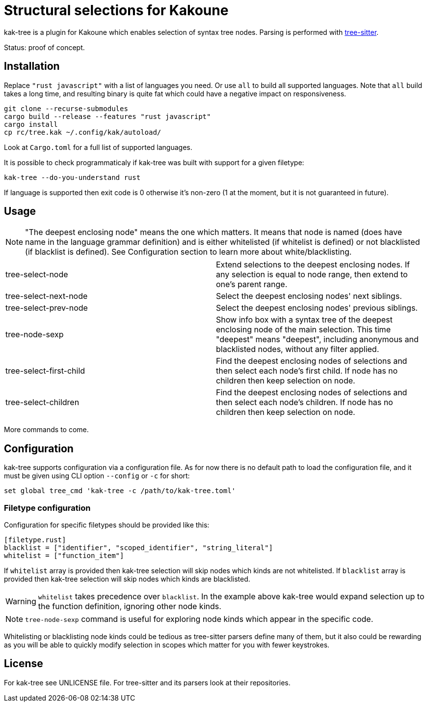 = Structural selections for Kakoune

kak-tree is a plugin for Kakoune which enables selection of syntax tree nodes. Parsing is performed with https://github.com/tree-sitter/tree-sitter[tree-sitter].

Status: proof of concept.

== Installation

Replace `"rust javascript"` with a list of languages you need. Or use `all` to build all supported
languages. Note that `all` build takes a long time, and resulting binary is quite fat which could
have a negative impact on responsiveness.

----
git clone --recurse-submodules
cargo build --release --features "rust javascript"
cargo install
cp rc/tree.kak ~/.config/kak/autoload/
----

Look at `Cargo.toml` for a full list of supported languages.

It is possible to check programmaticaly if kak-tree was built with support for a given filetype:

----
kak-tree --do-you-understand rust
----

If language is supported then exit code is 0 otherwise it's non-zero (1 at the moment, but it is not
guaranteed in future).

== Usage

NOTE: "The deepest enclosing node" means the one which matters. It means that node is named (does
have name in the language grammar definition) and is either whitelisted (if whitelist is defined)
or not blacklisted (if blacklist is defined). See Configuration section to learn more about
white/blacklisting.

[cols=2*]
|===
| tree-select-node
| Extend selections to the deepest enclosing nodes. If any selection is equal to node range, then
extend to one's parent range.

| tree-select-next-node
| Select the deepest enclosing nodes' next siblings.

| tree-select-prev-node
| Select the deepest enclosing nodes' previous siblings.

| tree-node-sexp
| Show info box with a syntax tree of the deepest enclosing node of the main selection. This time
"deepest" means "deepest", including anonymous and blacklisted nodes, without any filter applied.

| tree-select-first-child
| Find the deepest enclosing nodes of selections and then select each node's first child. If node
has no children then keep selection on node.


| tree-select-children
| Find the deepest enclosing nodes of selections and then select each node's children. If node has
no children then keep selection on node.
|===

More commands to come.

== Configuration

kak-tree supports configuration via a configuration file. As for now there is no default path to
load the configuration file, and it must be given using CLI option `--config` or `-c` for short:

----
set global tree_cmd 'kak-tree -c /path/to/kak-tree.toml'
----

=== Filetype configuration

Configuration for specific filetypes should be provided like this:

----
[filetype.rust]
blacklist = ["identifier", "scoped_identifier", "string_literal"]
whitelist = ["function_item"]
----

If `whitelist` array is provided then kak-tree selection will skip nodes which kinds are not whitelisted.
If `blacklist` array is provided then kak-tree selection will skip nodes which kinds are blacklisted.

WARNING: `whitelist` takes precedence over `blacklist`. In the example above kak-tree would expand
selection up to the function definition, ignoring other node kinds.

NOTE: `tree-node-sexp` command is useful for exploring node kinds which appear in the specific code.

Whitelisting or blacklisting node kinds could be tedious as tree-sitter parsers define many of them,
but it also could be rewarding as you will be able to quickly modify selection in scopes which matter for you with fewer keystrokes. 

== License

For kak-tree see UNLICENSE file. For tree-sitter and its parsers look at their repositories.
